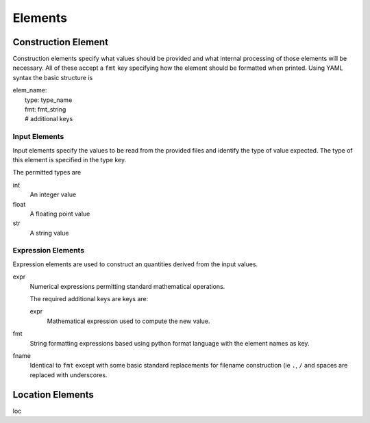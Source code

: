 Elements
========

.. _construct_elems:

Construction Element
--------------------

Construction elements specify what values should be provided and what internal
processing of those elements will be necessary. All of these accept a ``fmt``
key specifying how the element should be formatted when printed. Using YAML
syntax the basic structure is

| elem_name:
|     type: type_name
|     fmt: fmt_string
|     # additional keys

Input Elements
^^^^^^^^^^^^^^

Input elements specify the values to be read from the provided files and
identify the type of value expected. The type of this element is specified in
the type key.

The permitted types are

int
    An integer value
float
    A floating point value
str
    A string value

Expression Elements
^^^^^^^^^^^^^^^^^^^

Expression elements are used to construct an quantities derived from the input
values.

expr
    Numerical expressions permitting standard mathematical operations.

    The required additional keys are keys are:

    expr
        Mathematical expression used to compute the new value.

fmt
    String formatting expressions based using python format language with
    the element names as key.

fname
    Identical to ``fmt`` except with some basic standard replacements for
    filename construction (ie ``.``, ``/`` and spaces are replaced with
    underscores.

.. _location_elems:

Location Elements
-----------------

loc


